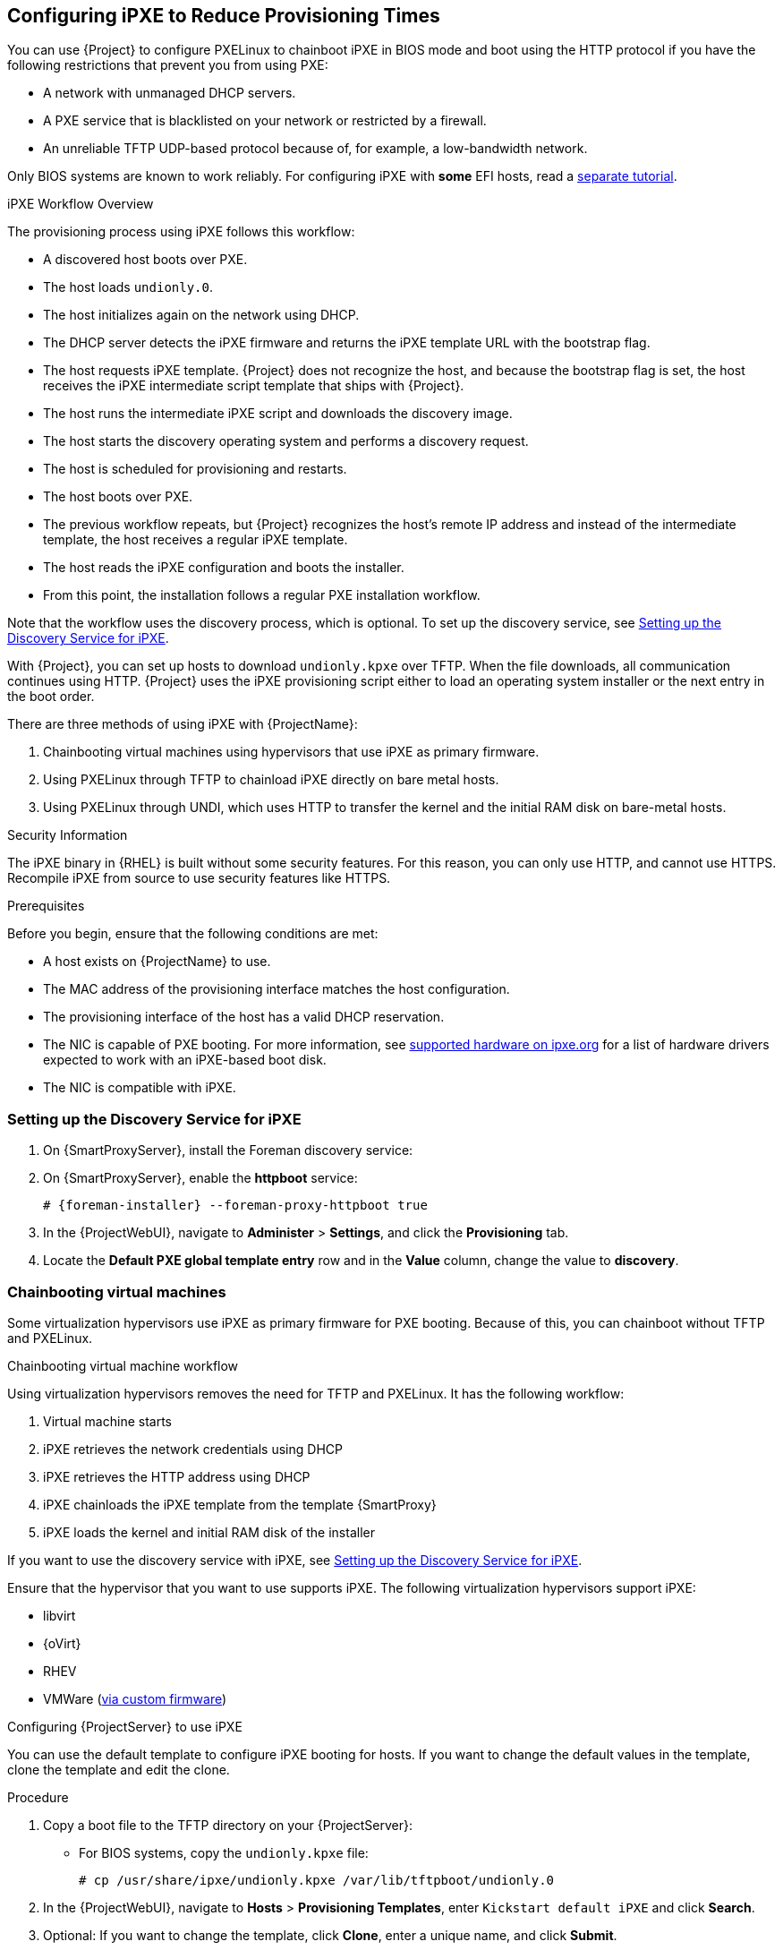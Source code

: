 [[Configuring_Networking-Configuring_gPXE_to_Reduce_Provisioning_Times]]
== Configuring iPXE to Reduce Provisioning Times

You can use {Project} to configure PXELinux to chainboot iPXE in BIOS mode and boot using the HTTP protocol if you have the following restrictions that prevent you from using PXE:

* A network with unmanaged DHCP servers.
* A PXE service that is blacklisted on your network or restricted by a firewall.
* An unreliable TFTP UDP-based protocol because of, for example, a low-bandwidth network.

ifndef::satellite[]
Only BIOS systems are known to work reliably.
For configuring iPXE with *some* EFI hosts, read a https://community.theforeman.org/t/discovery-ipxe-efi-workflow-in-foreman-1-20/13026[separate tutorial].
endif::[]
ifdef::satellite[]
For more information about iPXE support, see https://access.redhat.com/solutions/2674001[Supported architectures for provisioning] article.
endif::[]

.iPXE Workflow Overview

The provisioning process using iPXE follows this workflow:

* A discovered host boots over PXE.
* The host loads `undionly.0`.
* The host initializes again on the network using DHCP.
* The DHCP server detects the iPXE firmware and returns the iPXE template URL with the bootstrap flag.
* The host requests iPXE template.
{Project} does not recognize the host, and because the bootstrap flag is set, the host receives the iPXE intermediate script template that ships with {Project}.
* The host runs the intermediate iPXE script and downloads the discovery image.
* The host starts the discovery operating system and performs a discovery request.
* The host is scheduled for provisioning and restarts.
* The host boots over PXE.
* The previous workflow repeats, but {Project} recognizes the host's remote IP address and instead of the intermediate template, the host receives a regular iPXE template.
* The host reads the iPXE configuration and boots the installer.
* From this point, the installation follows a regular PXE installation workflow.

Note that the workflow uses the discovery process, which is optional.
To set up the discovery service, see xref:setting_up_the_discovery_service_for_iPXE[].

With {Project}, you can set up hosts to download `undionly.kpxe` over TFTP.
When the file downloads, all communication continues using HTTP.
{Project} uses the iPXE provisioning script either to load an operating system installer or the next entry in the boot order.

There are three methods of using iPXE with {ProjectName}:

. Chainbooting virtual machines using hypervisors that use iPXE as primary firmware.
. Using PXELinux through TFTP to chainload iPXE directly on bare metal hosts.
. Using PXELinux through UNDI, which uses HTTP to transfer the kernel and the initial RAM disk on bare-metal hosts.

.Security Information

The iPXE binary in {RHEL} is built without some security features.
For this reason, you can only use HTTP, and cannot use HTTPS.
ifndef::satellite[]
Recompile iPXE from source to use security features like HTTPS.
endif::[]
ifdef::satellite[]
All security-related features of iPXE in {RHEL} are not supported.
For more information, see https://access.redhat.com/solutions/3483601[Red Hat Enterprise Linux HTTPS support in iPXE].
endif::[]

.Prerequisites

Before you begin, ensure that the following conditions are met:

* A host exists on {ProjectName} to use.
* The MAC address of the provisioning interface matches the host configuration.
* The provisioning interface of the host has a valid DHCP reservation.
* The NIC is capable of PXE booting.
For more information, see https://ipxe.org/appnote/hardware_drivers[supported hardware on ipxe.org] for a list of hardware drivers expected to work with an iPXE-based boot disk.
* The NIC is compatible with iPXE.

[[setting_up_the_discovery_service_for_iPXE]]
=== Setting up the Discovery Service for iPXE

. On {SmartProxyServer}, install the Foreman discovery service:
+
[options="nowrap" subs="+quotes,attributes"]
ifdef::satellite[]
----
# {package-install} foreman-discovery-image
----
endif::[]

. On {SmartProxyServer}, enable the *httpboot* service:
+
[options="nowrap" subs="+quotes,attributes"]
----
# {foreman-installer} --foreman-proxy-httpboot true
----
+
. In the {ProjectWebUI}, navigate to *Administer* > *Settings*, and click the *Provisioning* tab.
. Locate the *Default PXE global template entry* row and in the *Value* column, change the value to *discovery*.

=== Chainbooting virtual machines

Some virtualization hypervisors use iPXE as primary firmware for PXE booting.
Because of this, you can chainboot without TFTP and PXELinux.

.Chainbooting virtual machine workflow

Using virtualization hypervisors removes the need for TFTP and PXELinux.
It has the following workflow:

. Virtual machine starts
. iPXE retrieves the network credentials using DHCP
. iPXE retrieves the HTTP address using DHCP
. iPXE chainloads the iPXE template from the template {SmartProxy}
. iPXE loads the kernel and initial RAM disk of the installer

If you want to use the discovery service with iPXE, see xref:setting_up_the_discovery_service_for_iPXE[].

Ensure that the hypervisor that you want to use supports iPXE.
The following virtualization hypervisors support iPXE:

* libvirt
* {oVirt}
* RHEV
ifndef::satellite[]
* VMWare (https://ipxe.org/howto/vmware[via custom firmware])
endif::[]

.Configuring {ProjectServer} to use iPXE

You can use the default template to configure iPXE booting for hosts.
If you want to change the default values in the template, clone the template and edit the clone.

.Procedure

. Copy a boot file to the TFTP directory on your {ProjectServer}:
+
* For BIOS systems, copy the `undionly.kpxe` file:
+
----
# cp /usr/share/ipxe/undionly.kpxe /var/lib/tftpboot/undionly.0
----
+
. In the {ProjectWebUI}, navigate to *Hosts* > *Provisioning Templates*, enter `Kickstart default iPXE` and click *Search*.
. Optional: If you want to change the template, click *Clone*, enter a unique name, and click *Submit*.
. Click the name of the template you want to use.
. If you clone the template, you can make changes you require on the *Template* tab.
. Click the *Association* tab, and select the operating systems that your host uses.
. Click the *Locations* tab, and add the location where the host resides.
. Click the *Organizations* tab, and add the organization that the host belongs to.
. Click *Submit* to save the changes.
. Navigate to *Hosts* > *Operating systems* and select the operating system of your host.
. Click the *Templates* tab.
. From the *iPXE Template* list, select the template you want to use.
. Click *Submit* to save the changes.
. Navigate to *Hosts* > *All Hosts*.
. In the *Hosts* page, select the host that you want to use.
. Select the *Templates* tab.
. From the *iPXE template* list, select *Review* to verify that the *Kickstart default iPXE* template is the correct template.
. To use the iPXE bootstrapping feature for {Project}, configure the `dhcpd.conf` file as follows:
+
[options="nowrap" subs="+quotes,attributes"]
----
if exists user-class and option user-class = "iPXE" {
  filename "http://{foreman-example-com}/unattended/iPXE?bootstrap=1";
} else {
  filename "undionly.0";
}
----
+
If you use an isolated network, use a {SmartProxyServer} URL with TCP port `8000`, instead of the URL of {ProjectServer}.
+
[NOTE]
Use `\http://{foreman-example-com}/unattended/iPXE?bootstrap=1` when {SmartProxy} HTTP endpoint is disabled (installer option --foreman-proxy-http false).
Template {SmartProxy} plug-in has the default value `8000` when enabled and can be changed with `--foreman-proxy-http-port installer` option.
In that case, use `\http://{smartproxy-example-com}:8000`.
You must update the `/etc/dhcp/dhcpd.conf` file after every upgrade.

=== Chainbooting {ProjectServer} to use iPXE directly

Use this procedure to set up iPXE to use a built-in driver for network communication or UNDI interface.
There are separate procedures to configure {ProjectServer} and {SmartProxy} to use iPXE.

You can use this procedure only with bare metal hosts.

.Chainbooting iPXE directly or with UNDI workflow

. Host powers on
. PXE driver retrieves the network credentials using DHCP
. PXE driver retrieves the PXELinux firmware `pxelinux.0` using TFTP
. PXELinux searches for the configuration file on the TFTP server
. PXELinux chainloads iPXE `ipxe.lkrn` or `undionly-ipxe.0`
. iPXE retrieves the network credentials using DHCP again
. iPXE retrieves HTTP address using DHCP
. iPXE chainloads the iPXE template from the template {SmartProxy}
. iPXE loads the kernel and initial RAM disk of the installer

If you want to use the discovery service with iPXE, see xref:setting_up_the_discovery_service_for_iPXE[].

.Configuring {ProjectName} Server to use iPXE

You can use the default template to configure iPXE booting for hosts.
If you want to change the default values in the template, clone the template and edit the clone.

.Procedure

. In the {ProjectWebUI}, navigate to *Hosts* > *Provisioning Templates*, enter `PXELinux chain iPXE` or, for BIOS systems, enter `PXELinux chain iPXE UNDI`, and click *Search*.
. Optional: If you want to change the template, click *Clone*, enter a unique name, and click *Submit*.
. Click the name of the template you want to use.
. If you clone the template, you can make changes you require on the *Template* tab.
. Click the *Association* tab, and select the operating systems that your host uses.
. Click the *Locations* tab, and add the location where the host resides.
. Click the *Organizations* tab, and add the organization that the host belongs to.
. Click *Submit* to save the changes.
. In the *Provisioning Templates* page, enter `Kickstart default iPXE` into the search field and click *Search*.
. Optional: If you want to change the template, click *Clone*, enter a unique name, and click *Submit*.
. Click the name of the template you want to use.
. If you clone the template, you can make changes you require on the *Template* tab.
. Click the *Association* tab, and associate the template with the operating system that your host uses.
. Click the *Locations* tab, and add the location where the host resides.
. Click the *Organizations* tab, and add the organization that the host belongs to.
. Click *Submit* to save the changes.
. Navigate to *Hosts* > *Operating systems* and select the operating system of your host.
. Click the *Templates* tab.
. From the *PXELinux template* list, select the template you want to use.
. From the *iPXE template* list, select the template you want to use.
. Click *Submit* to save the changes.
. Navigate to *Hosts* > *All Hosts*, and select the host you want to use.
. Select the *Templates* tab, and from the *PXELinux template* list, select *Review* to verify the template is the correct template.
. From the *iPXE template* list, select *Review* to verify the template is the correct template.
If there is no PXELinux entry, or you cannot find the new template, navigate to *Hosts* > *All Hosts*, and on your host, click *Edit*.
Click the *Operating system* tab and click the Provisioning Template *Resolve* button to refresh the list of templates.
. To use the iPXE bootstrapping feature for {Project}, configure the `dhcpd.conf` file as follows:
+
[options="nowrap" subs="+quotes,attributes"]
----
if exists user-class and option user-class = "iPXE" {
  filename "http://{foreman-example-com}/unattended/iPXE?bootstrap=1";
} else {
  filename "undionly.0";
}
----
+
If you use an isolated network, use a {SmartProxyServer} URL with TCP port `8000`, instead of the URL of {ProjectServer}.
+
[NOTE]
For `\http://{foreman-example-com}/unattended/iPXE`, you can also use a {ProjectName} {SmartProxy} `\http://{smartproxy-example-com}:8000/unattended/iPXE`.
You must update the `/etc/dhcp/dhcpd.conf` file after every upgrade.

=== Chainbooting {ProjectName} {SmartProxy} to use iPXE directly

You must perform this procedure on all {SmartProxies}.

.Procedure

. Install the `ipxe-bootimgs` RPM package:
+
[options="nowrap" subs="+quotes,attributes"]
----
# {package-install} ipxe-bootimgs
----
+
ifdef::foreman-el,katello[]
. On Debian/Ubuntu, install the `ipxe` .deb package:
+
----
# {package-install} ipxe
----
+
endif::[]
. Copy the iPXE firmware to the TFTP server's root directory.
Do not use symbolic links because TFTP runs in the `chroot` environment.
+
* For BIOS systems, copy the `undionly.kpxe` file:
+
----
# cp /usr/share/ipxe/undionly.kpxe /var/lib/tftpboot/undionly-ipxe.0
----
+
ifdef::foreman-el,katello[]
. On systems with SELinux, correct the file contexts:
+
----
# restorecon -RvF /var/lib/tftpboot/
----

endif::[]
ifdef::satellite,orcharhino[]
. Correct the file contexts:
+
----
# restorecon -RvF /var/lib/tftpboot/
----
endif::[]
